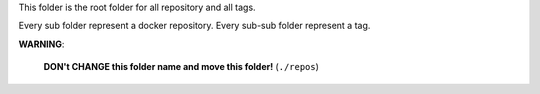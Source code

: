 This folder is the root folder for all repository and all tags.

Every sub folder represent a docker repository. Every sub-sub folder represent a tag.

**WARNING**:

    **DON't CHANGE this folder name and move this folder!** (``./repos``)

